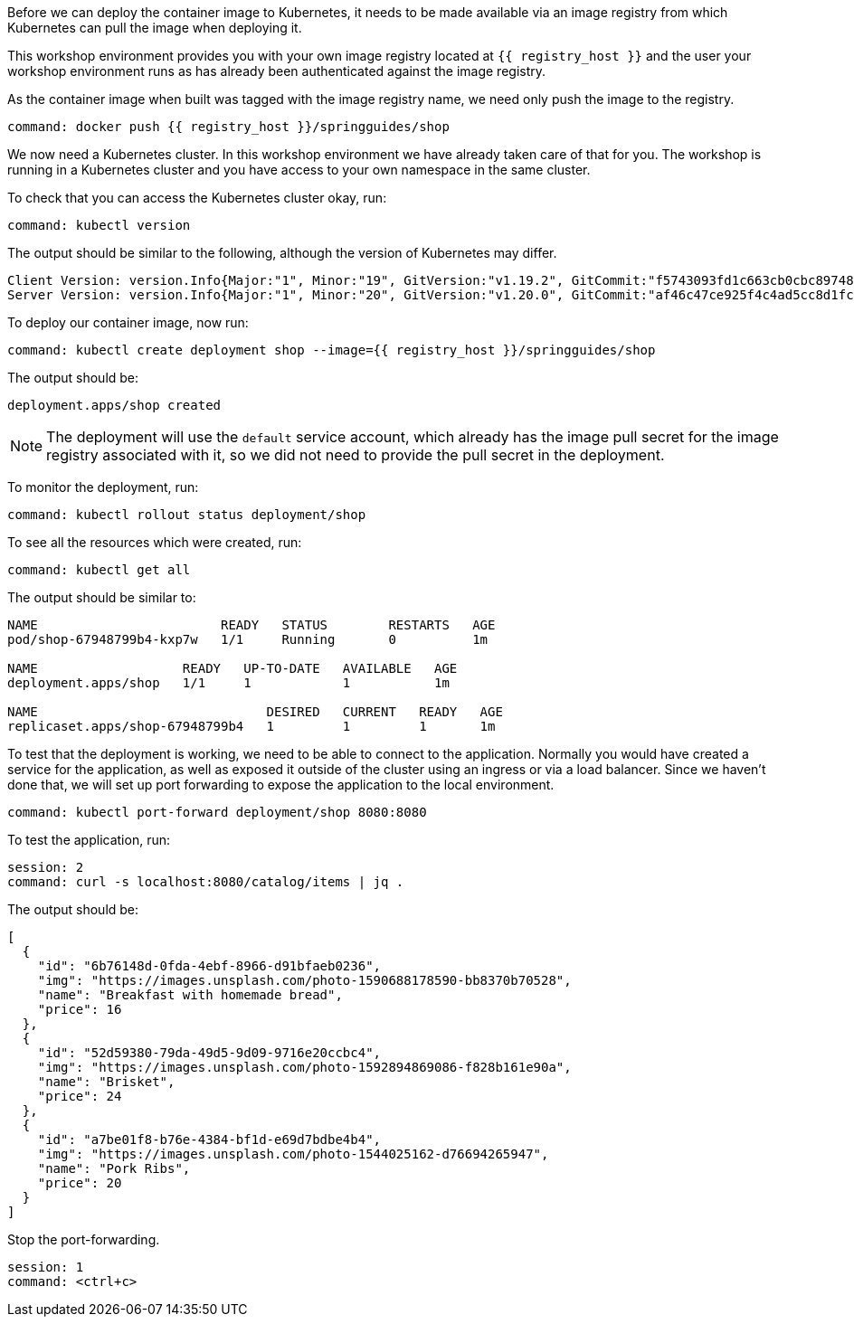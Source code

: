 Before we can deploy the container image to Kubernetes, it needs to be made available via an image registry from which Kubernetes can pull the image when deploying it.

This workshop environment provides you with your own image registry located at `{{ registry_host }}` and the user your workshop environment runs as has already been authenticated against the image registry.

As the container image when built was tagged with the image registry name, we need only push the image to the registry.

[source,bash,role=terminal:execute]
----
command: docker push {{ registry_host }}/springguides/shop
----

We now need a Kubernetes cluster. In this workshop environment we have already taken care of that for you. The workshop is running in a Kubernetes cluster and you have access to your own namespace in the same cluster.

To check that you can access the Kubernetes cluster okay, run:

[source,bash,role=terminal:execute]
----
command: kubectl version
----

The output should be similar to the following, although the version of Kubernetes may differ.
....
Client Version: version.Info{Major:"1", Minor:"19", GitVersion:"v1.19.2", GitCommit:"f5743093fd1c663cb0cbc89748f730662345d44d", GitTreeState:"clean", BuildDate:"2020-09-16T13:41:02Z", GoVersion:"go1.15", Compiler:"gc", Platform:"linux/amd64"}
Server Version: version.Info{Major:"1", Minor:"20", GitVersion:"v1.20.0", GitCommit:"af46c47ce925f4c4ad5cc8d1fca46c7b77d13b38", GitTreeState:"clean", BuildDate:"2020-12-08T17:51:19Z", GoVersion:"go1.15.5", Compiler:"gc", Platform:"linux/amd64"}
....

To deploy our container image, now run:

[source,bash,role=terminal:execute]
----
command: kubectl create deployment shop --image={{ registry_host }}/springguides/shop
----

The output should be:
....
deployment.apps/shop created
....

NOTE: The deployment will use the `default` service account, which already has the image pull secret for the image registry associated with it, so we did not need to provide the pull secret in the deployment.

To monitor the deployment, run:

[source,bash,role=terminal:execute]
----
command: kubectl rollout status deployment/shop
----

To see all the resources which were created, run:

[source,bash,role=terminal:execute]
----
command: kubectl get all
----

The output should be similar to:
....
NAME                        READY   STATUS        RESTARTS   AGE
pod/shop-67948799b4-kxp7w   1/1     Running       0          1m

NAME                   READY   UP-TO-DATE   AVAILABLE   AGE
deployment.apps/shop   1/1     1            1           1m

NAME                              DESIRED   CURRENT   READY   AGE
replicaset.apps/shop-67948799b4   1         1         1       1m
....

To test that the deployment is working, we need to be able to connect to the application.
Normally you would have created a service for the application, as well as exposed it outside of the cluster using an ingress or via a load balancer.
Since we haven't done that, we will set up port forwarding to expose the application to the local environment.

[source,bash,role=terminal:execute]
----
command: kubectl port-forward deployment/shop 8080:8080
----

To test the application, run:

[source,bash,role=terminal:execute]
----
session: 2
command: curl -s localhost:8080/catalog/items | jq .
----

The output should be:
....
[
  {
    "id": "6b76148d-0fda-4ebf-8966-d91bfaeb0236",
    "img": "https://images.unsplash.com/photo-1590688178590-bb8370b70528",
    "name": "Breakfast with homemade bread",
    "price": 16
  },
  {
    "id": "52d59380-79da-49d5-9d09-9716e20ccbc4",
    "img": "https://images.unsplash.com/photo-1592894869086-f828b161e90a",
    "name": "Brisket",
    "price": 24
  },
  {
    "id": "a7be01f8-b76e-4384-bf1d-e69d7bdbe4b4",
    "img": "https://images.unsplash.com/photo-1544025162-d76694265947",
    "name": "Pork Ribs",
    "price": 20
  }
]
....

Stop the port-forwarding.
[source,bash,role=terminal:execute]
----
session: 1
command: <ctrl+c>
----